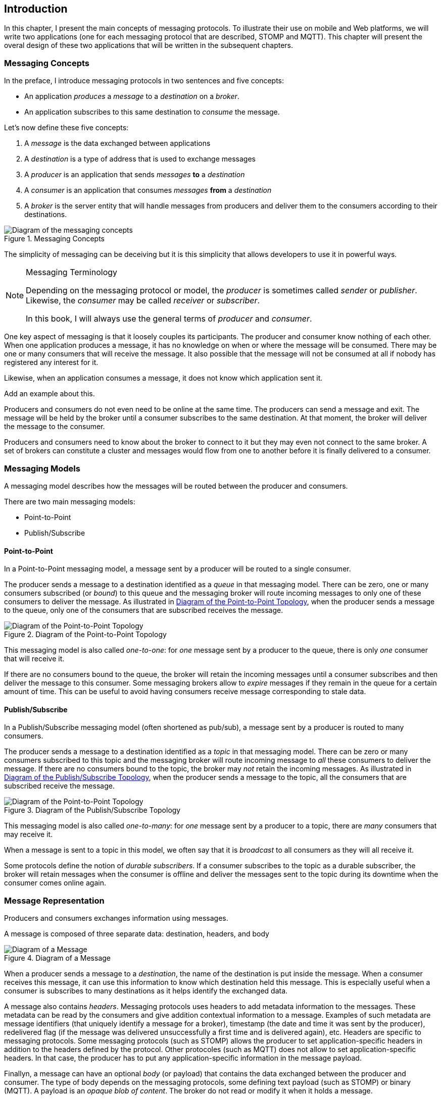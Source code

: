 [[ch_introduction]]
== Introduction

[role="lead"]
In this chapter, I present the main concepts of messaging protocols.
To illustrate their use on mobile and Web platforms, we will write two applications (one for each messaging protocol that are described, STOMP and MQTT). This chapter will present the overal design of these two applications that will be written in the subsequent chapters.

=== Messaging Concepts

In the preface, I introduce messaging protocols in two sentences and five concepts:

* An application _produces_ a _message_ to a _destination_ on a _broker_.
* An application subscribes to this same destination to _consume_ the message.

Let's now define these five concepts:

. A _message_ is the data exchanged between applications
. A _destination_ is a type of address that is used to exchange messages
. A _producer_ is an application that sends _messages_ *to* a _destination_
. A _consumer_ is an application that consumes _messages_ *from* a _destination_
. A _broker_ is the server entity that will handle messages from producers and deliver them to the consumers according to their destinations.

[[img_preface_messaging_concepts]]
.Messaging Concepts
image::images/Chapter010/messaging_concepts.png["Diagram of the messaging concepts"]

The simplicity of messaging can be deceiving but it is this simplicity that allows developers to use it in powerful ways.

.Messaging Terminology
[NOTE]
====
Depending on the messaging protocol or model, the _producer_ is sometimes called _sender_ or _publisher_. Likewise, the _consumer_ may be called _receiver_ or _subscriber_.

In this book, I will always use the general terms of _producer_ and _consumer_.
====

One key aspect of messaging is that it loosely couples its participants. The producer and consumer know nothing of each other. When one application produces a message, it has no knowledge on when or where the message will be consumed.
There may be one or many consumers that will receive the message. It also possible that the message will not be consumed at all if nobody has registered any interest for it.

Likewise, when an application consumes a message, it does not know which application sent it.

++++
<remark>Add an example about this.</remark>
++++

Producers and consumers do not even need to be online at the same time. The producers can send a message and exit. The message will be held by the broker until a consumer subscribes to the same destination. At that moment, the broker will deliver the message to the consumer.

Producers and consumers need to know about the broker to connect to it but they may even not connect to the same broker. A set of brokers can constitute a cluster and messages would flow from one to another before it is finally delivered to a consumer.

=== Messaging Models

A messaging model describes how the messages will be routed between the producer and consumers.

There are two main messaging models:

* Point-to-Point
* Publish/Subscribe

==== Point-to-Point

In a Point-to-Point messaging model, a message sent by a producer will be routed to a single consumer.

The producer sends a message to a destination identified as a _queue_ in that messaging model. There can be zero, one or many consumers subscribed (or _bound_) to this queue and the messaging broker will route incoming messages to only one of these consumers to deliver the message.
As illustrated in <<img_intro_point_to_point>>, when the producer sends a message to the queue, only one of the consumers that are subscribed receives the message.

[[img_intro_point_to_point]]
.Diagram of the Point-to-Point Topology
image::images/Chapter010/point_to_point.png["Diagram of the Point-to-Point Topology"]

This messaging model is also called _one-to-one_: for _one_ message sent by a producer to the queue, there is only _one_ consumer that will receive it.

If there are no consumers bound to the queue, the broker will retain the incoming messages until a consumer subscribes and then deliver the message to this consumer.
Some messaging brokers allow to _expire_ messages if they remain in the queue for a certain amount of time. This can be useful to avoid having consumers receive message corresponding to stale data.

==== Publish/Subscribe

In a Publish/Subscribe messaging model (often shortened as pub/sub), a message sent by a producer is routed to many consumers.

The producer sends a message to a destination identified as a _topic_ in that messaging model. There can be zero or many consumers subscribed to this topic and the messaging broker will route incoming message to _all_ these consumers to deliver the message. If there are no consumers bound to the topic, the broker may _not_ retain the incoming messages.
As illustrated in <<img_intro_pub_sub>>, when the producer sends a message to the topic, all the consumers that are subscribed receive the message.

[[img_intro_pub_sub]]
.Diagram of the Publish/Subscribe Topology
image::images/Chapter010/pub_sub.png["Diagram of the Point-to-Point Topology"]

This messaging model is also called _one-to-many_: for _one_ message sent by a producer to a topic, there are _many_ consumers that may receive it.

When a message is sent to a topic in this model, we often say that it is _broadcast_ to all consumers as they will all receive it.

Some protocols define the notion of _durable subscribers_. If a consumer subscribes to the topic as a durable subscriber, the broker will retain messages when the consumer is offline and deliver the messages sent to the topic during its downtime when the consumer comes online again.

=== Message Representation

Producers and consumers exchanges information using messages. 

A message is composed of three separate data: destination, headers, and body

[[img_intro_message_representation]]
.Diagram of a Message
image::images/Chapter010/message_representation.png["Diagram of a Message"]

When a producer sends a message to a _destination_, the name of the destination is put inside the message. When a consumer receives this message, it can use this information to know which destination held this message. This is especially useful when a consumer is subscribes to many destinations as it helps identify the exchanged data.

A message also contains _headers_. Messaging protocols uses headers to add metadata information to the messages. These metadata can be read by the consumers and give addition contextual information to a message. Examples of such metadata are message identifiers (that uniquely identify a message for a broker), timestamp (the date and time it was sent by the producer), redelivered flag (if the message was delivered unsuccessfully a first time and is delivered again), etc.
Headers are specific to messaging protocols. Some messaging protocols (such as STOMP) allows the producer to set application-specific headers in addition to the headers defined by the protocol. Other protocoles (such as MQTT) does not allow to set application-specific headers. In that case, the producer has to put any application-specific information in the message payload.

Finallyn, a message can have an optional _body_ (or payload) that contains the data exchanged between the producer and consumer. The type of body depends on the messaging protocols, some defining text payload (such as STOMP) or binary (MQTT). A payload is an _opaque blob of content_. The broker do not read or modify it when it holds a message.

In most cases, we will only use the message body to pass information using a variety of format (JSON string, simple plain string, array of float values, etc.). However if the protocol permits it, we will also set additional headers to the message to give metadata information to the body (the type of its content, its length, etc.).

=== Differences With Request/reply Protocol

++++
<remark>
TODO More about the difference between request/reply protocol and messaging protocols, strengths/weaknesses,...
</remark>
++++

HTTP hits the sweet spot between simplicity and efficiency. It has few disadvantages but one of the main is that it follows a request/reply pattern where the client must _initiate_ a request to get a _reply_ from the server. In other words, the server can not send data to the HTTP client if this one does not send a request first. There are workarounds to overcome this challenge but they bring additional issues when they are used. Messaging protocols are well suited for this kind of use cases.
